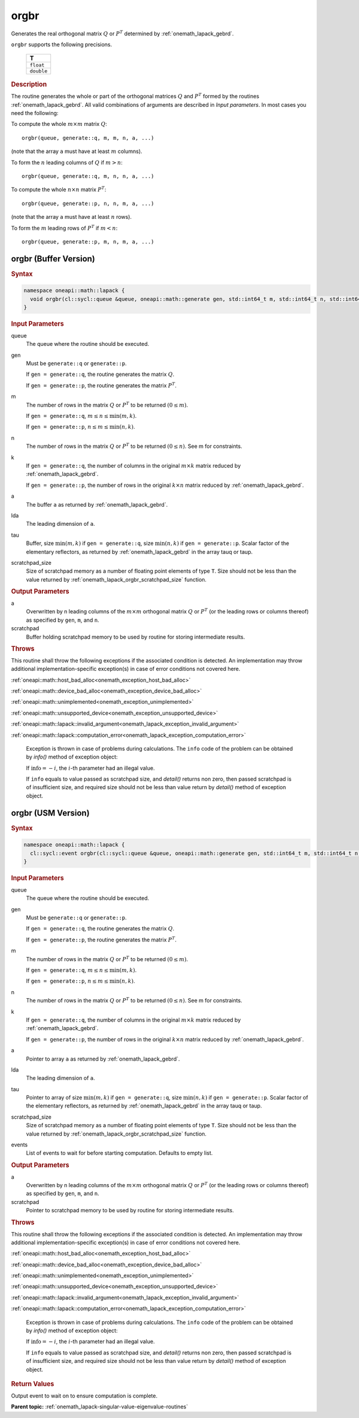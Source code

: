 .. SPDX-FileCopyrightText: 2019-2020 Intel Corporation
..
.. SPDX-License-Identifier: CC-BY-4.0

.. _onemath_lapack_orgbr:

orgbr
=====

Generates the real orthogonal matrix :math:`Q` or :math:`P^{T}`
determined by
:ref:`onemath_lapack_gebrd`.

``orgbr`` supports the following precisions.

    .. list-table:: 
       :header-rows: 1

       * -  T 
       * -  ``float`` 
       * -  ``double`` 

.. container:: section

  .. rubric:: Description
      
The routine generates the whole or part of the orthogonal matrices
:math:`Q` and :math:`P^{T}` formed by the routines :ref:`onemath_lapack_gebrd`.
All valid combinations of arguments are described in *Input parameters*. In
most cases you need the following:

To compute the whole :math:`m \times m` matrix :math:`Q`:

::

   orgbr(queue, generate::q, m, m, n, a, ...)

(note that the array ``a`` must have at least :math:`m` columns).

To form the :math:`n` leading columns of :math:`Q` if :math:`m > n`:

::

   orgbr(queue, generate::q, m, n, n, a, ...)

To compute the whole :math:`n \times n` matrix :math:`P^{T}`:

::

   orgbr(queue, generate::p, n, n, m, a, ...)

(note that the array ``a`` must have at least :math:`n` rows).

To form the :math:`m` leading rows of :math:`P^{T}` if :math:`m < n`:

::

   orgbr(queue, generate::p, m, n, m, a, ...)

orgbr (Buffer Version)
----------------------

.. container:: section

  .. rubric:: Syntax
         
.. code-block:: cpp

    namespace oneapi::math::lapack {
      void orgbr(cl::sycl::queue &queue, oneapi::math::generate gen, std::int64_t m, std::int64_t n, std::int64_t k, cl::sycl::buffer<T,1> &a, std::int64_t lda, cl::sycl::buffer<T,1> &tau, cl::sycl::buffer<T,1> &scratchpad, std::int64_t scratchpad_size)
    }

.. container:: section

  .. rubric:: Input Parameters

queue
   The queue where the routine should be executed.

gen
   Must be ``generate::q`` or ``generate::p``.

   If ``gen = generate::q``, the routine generates the matrix :math:`Q`.

   If ``gen = generate::p``, the routine generates the matrix
   :math:`P^{T}`.

m
   The number of rows in the matrix :math:`Q` or :math:`P^{T}` to be
   returned :math:`(0 \le m)`.

   If ``gen = generate::q``, :math:`m \le n \le \min(m, k)`.

   If ``gen = generate::p``, :math:`n \le m \le \min(n, k)`.

n
   The number of rows in the matrix :math:`Q` or :math:`P^{T}` to be
   returned :math:`(0 \le n)`. See m for constraints.

k
   If ``gen = generate::q``, the number of columns in the original
   :math:`m \times k` matrix reduced by
   :ref:`onemath_lapack_gebrd`.

   If ``gen = generate::p``, the number of rows in the original
   :math:`k \times n` matrix reduced by
   :ref:`onemath_lapack_gebrd`.

a
   The buffer ``a`` as returned by
   :ref:`onemath_lapack_gebrd`.

lda
   The leading dimension of ``a``.

tau
   Buffer, size :math:`\min(m,k)` if ``gen = generate::q``, size
   :math:`\min(n,k)` if ``gen = generate::p``. Scalar factor of the
   elementary reflectors, as returned by :ref:`onemath_lapack_gebrd` in the array tauq
   or taup.

scratchpad_size
   Size of scratchpad memory as a number of floating point elements of type ``T``.
   Size should not be less than the value returned by :ref:`onemath_lapack_orgbr_scratchpad_size` function.

.. container:: section

  .. rubric:: Output Parameters

a
   Overwritten by n leading columns of the :math:`m \times m` orthogonal matrix
   :math:`Q` or :math:`P^{T}` (or the leading rows or columns thereof)
   as specified by ``gen``, ``m``, and ``n``.

scratchpad
   Buffer holding scratchpad memory to be used by routine for storing intermediate results.

.. container:: section

  .. rubric:: Throws
         
This routine shall throw the following exceptions if the associated condition is detected. An implementation may throw additional implementation-specific exception(s) in case of error conditions not covered here.

:ref:`oneapi::math::host_bad_alloc<onemath_exception_host_bad_alloc>`

:ref:`oneapi::math::device_bad_alloc<onemath_exception_device_bad_alloc>`

:ref:`oneapi::math::unimplemented<onemath_exception_unimplemented>`

:ref:`oneapi::math::unsupported_device<onemath_exception_unsupported_device>`

:ref:`oneapi::math::lapack::invalid_argument<onemath_lapack_exception_invalid_argument>`

:ref:`oneapi::math::lapack::computation_error<onemath_lapack_exception_computation_error>`

   Exception is thrown in case of problems during calculations. The ``info`` code of the problem can be obtained by `info()` method of exception object:

   If :math:`\text{info}=-i`, the :math:`i`-th parameter had an illegal value.

   If ``info`` equals to value passed as scratchpad size, and `detail()` returns non zero, then passed scratchpad is of insufficient size, and required size should not be less than value return by `detail()` method of exception object.

orgbr (USM Version)
----------------------

.. container:: section

  .. rubric:: Syntax
         
.. code-block:: cpp

    namespace oneapi::math::lapack {
      cl::sycl::event orgbr(cl::sycl::queue &queue, oneapi::math::generate gen, std::int64_t m, std::int64_t n, std::int64_t k, T *a, std::int64_t lda, T *tau, T *scratchpad, std::int64_t scratchpad_size, const std::vector<cl::sycl::event> &events = {})
    }

.. container:: section

  .. rubric:: Input Parameters
      
queue
   The queue where the routine should be executed.

gen
   Must be ``generate::q`` or ``generate::p``.

   If ``gen = generate::q``, the routine generates the matrix :math:`Q`.

   If ``gen = generate::p``, the routine generates the matrix
   :math:`P^{T}`.

m
   The number of rows in the matrix :math:`Q` or :math:`P^{T}` to be
   returned :math:`(0 \le m)`.

   If ``gen = generate::q``, :math:`m \le n \le \min(m, k)`.

   If ``gen = generate::p``, :math:`n \le m \le \min(n, k)`.

n
   The number of rows in the matrix :math:`Q` or :math:`P^{T}` to be
   returned :math:`(0 \le n)`. See m for constraints.

k
   If ``gen = generate::q``, the number of columns in the original
   :math:`m \times k` matrix reduced by
   :ref:`onemath_lapack_gebrd`.

   If ``gen = generate::p``, the number of rows in the original
   :math:`k \times n` matrix reduced by
   :ref:`onemath_lapack_gebrd`.

a
   Pointer to array ``a`` as returned by
   :ref:`onemath_lapack_gebrd`.

lda
   The leading dimension of ``a``.

tau
   Pointer to array of size :math:`\min(m,k)` if ``gen = generate::q``, size
   :math:`\min(n,k)` if ``gen = generate::p``. Scalar factor of the
   elementary reflectors, as returned by :ref:`onemath_lapack_gebrd` in the array tauq
   or taup.

scratchpad_size
   Size of scratchpad memory as a number of floating point elements of type ``T``.
   Size should not be less than the value returned by :ref:`onemath_lapack_orgbr_scratchpad_size` function.

events
   List of events to wait for before starting computation. Defaults to empty list.

.. container:: section

  .. rubric:: Output Parameters

a
   Overwritten by n leading columns of the :math:`m \times m` orthogonal matrix
   :math:`Q` or :math:`P^{T}` (or the leading rows or columns thereof)
   as specified by ``gen``, ``m``, and ``n``.

scratchpad
   Pointer to scratchpad memory to be used by routine for storing intermediate results.

.. container:: section

  .. rubric:: Throws
         
This routine shall throw the following exceptions if the associated condition is detected. An implementation may throw additional implementation-specific exception(s) in case of error conditions not covered here.

:ref:`oneapi::math::host_bad_alloc<onemath_exception_host_bad_alloc>`

:ref:`oneapi::math::device_bad_alloc<onemath_exception_device_bad_alloc>`

:ref:`oneapi::math::unimplemented<onemath_exception_unimplemented>`

:ref:`oneapi::math::unsupported_device<onemath_exception_unsupported_device>`

:ref:`oneapi::math::lapack::invalid_argument<onemath_lapack_exception_invalid_argument>`

:ref:`oneapi::math::lapack::computation_error<onemath_lapack_exception_computation_error>`

   Exception is thrown in case of problems during calculations. The ``info`` code of the problem can be obtained by `info()` method of exception object:

   If :math:`\text{info}=-i`, the :math:`i`-th parameter had an illegal value.

   If ``info`` equals to value passed as scratchpad size, and `detail()` returns non zero, then passed scratchpad is of insufficient size, and required size should not be less than value return by `detail()` method of exception object.

.. container:: section

  .. rubric:: Return Values
         
Output event to wait on to ensure computation is complete.

**Parent topic:** :ref:`onemath_lapack-singular-value-eigenvalue-routines`

